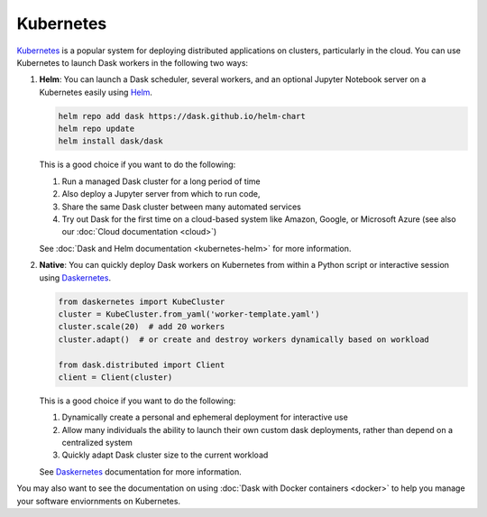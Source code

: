 Kubernetes
==========

Kubernetes_ is a popular system for deploying distributed applications on clusters,
particularly in the cloud.
You can use Kubernetes to launch Dask workers in the following two ways:

1.  **Helm**:
    You can launch a Dask scheduler, several workers, and an optional Jupyter Notebook server
    on a Kubernetes easily using Helm_.

    .. code-block:: bash

       helm repo add dask https://dask.github.io/helm-chart
       helm repo update
       helm install dask/dask

    This is a good choice if you want to do the following:

    1.  Run a managed Dask cluster for a long period of time
    2.  Also deploy a Jupyter server from which to run code,
    3.  Share the same Dask cluster between many automated services
    4.  Try out Dask for the first time on a cloud-based system
        like Amazon, Google, or Microsoft Azure
        (see also our :doc:`Cloud documentation <cloud>`)

    See :doc:`Dask and Helm documentation <kubernetes-helm>` for more information.

2.  **Native**:
    You can quickly deploy Dask workers on Kubernetes
    from within a Python script or interactive session using Daskernetes_.

    .. code-block:: python

       from daskernetes import KubeCluster
       cluster = KubeCluster.from_yaml('worker-template.yaml')
       cluster.scale(20)  # add 20 workers
       cluster.adapt()  # or create and destroy workers dynamically based on workload

       from dask.distributed import Client
       client = Client(cluster)

    This is a good choice if you want to do the following:

    1.  Dynamically create a personal and ephemeral deployment for interactive use
    2.  Allow many individuals the ability to launch their own custom dask deployments,
        rather than depend on a centralized system
    3.  Quickly adapt Dask cluster size to the current workload

    See Daskernetes_ documentation for more information.

You may also want to see the documentation on using
:doc:`Dask with Docker containers <docker>`
to help you manage your software enviornments on Kubernetes.

.. _Kubernetes: https://kubernetes.io/
.. _Daskernetes: https://daskernetes.readthedocs.io/
.. _Helm: https://helm.sh/

